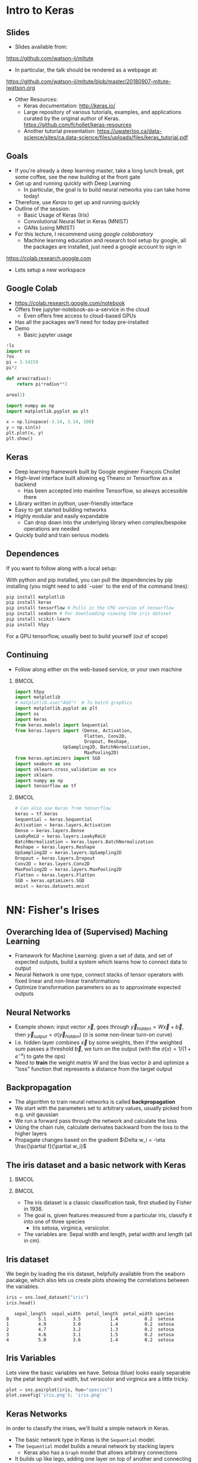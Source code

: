 #+TITLE:
#+AUTHOR:
#+DATE:
# Below property stops org-babel from running code on export
#+PROPERTY: header-args    :eval never-export :tangle yes
#+startup: beamer
#+LaTeX_CLASS: beamer
#+LaTeX_CLASS_OPTIONS: [presentation,xcolor=dvipsnames]
#+OPTIONS: ^:{} toc:nil H:2
#+BEAMER_FRAME_LEVEL: 2
#+LATEX_HEADER: \usepackage{tikz}
#+LATEX_HEADER: \usepackage{amsmath} \usepackage{graphicx}
#+BEAMER_THEME: Madrid
#+LATEX_HEADER: \usepackage{mathpazo}
#+BEAMER_HEADER: \definecolor{IanColor}{rgb}{0.0, 0.4, 0.6}
#+BEAMER_HEADER: \usecolortheme[named=IanColor]{structure} % Set a nicer base color
#+BEAMER_HEADER: \newcommand*{\LargerCdot}{\raisebox{-0.7ex}{\scalebox{2.5}{$\cdot$}}} 
#+BEAMDER_HEADER: \setbeamertemplate{items}{$\bullet$} % or \bullet, replaces ugly png
#+BEAMER_HEADER: \colorlet{DarkIanColor}{IanColor!80!black} \setbeamercolor{alerted text}{fg=DarkIanColor} \setbeamerfont{alerted text}{series=\bfseries}
#+LATEX_HEADER: \usepackage{xspace}
#+LATEX: \setbeamertemplate{navigation symbols}{} % Turn off navigation
#+LATEX: \newcommand{\backupbegin}{\newcounter{framenumberappendix} \setcounter{framenumberappendix}{\value{framenumber}}}
#+LATEX: \newcommand{\backupend}{\addtocounter{framenumberappendix}{-\value{framenumber}} \addtocounter{framenumber}{\value{framenumberappendix}}}
 
#+LATEX: \institute[USeoul]{University of Seoul}
#+LATEX: \author[I.J. Watson]{\underline{Ian J. Watson} \\ ian.james.watson@cern.ch}
#+LATEX: \date[ML Workshop 7.9.2018]{September 7, 2018\\Deep Learning Workshop} 
#+LATEX: \title[ML Tute]{Deep Learning Tutorial Session}
# +LATEX: \titlegraphic{\includegraphics[height=.2\textheight]{~/Dropbox/writing/course/stats-for-pp/logo/cms_logo.png} \hspace{15mm} \includegraphics[height=.2\textheight]{~/Dropbox/writing/course/stats-for-pp/logo/UOS_emblem.png}}
#+LATEX: \maketitle

# (setq org-babel-python-command "/cms/scratch/iwatson/install/bin/rpython")
# (setq org-babel-python-command "~/install/bin/root_python.sh")
# (setq python-shell-completion-native-enable nil)

# Test RDataFrame in nightly:
# . /cvmfs/sft.cern.ch/lcg/nightlies/dev3/Wed/ROOT/HEAD/x86_64-slc6-gcc7-opt/ROOT-env.sh

* Intro to Keras

** Slides

- Slides available from:

_[[https://github.com/watson-ij/mltute]]_

- In particular, the talk should be rendered as a webpage at:

[[https://github.com/watson-ij/mltute/blob/master/20180907-mltute-iwatson.org]]

- Other Resources:
  - Keras documentation: http://keras.io/
  - Large repository of various tutorials, examples, and applications
    curated by the original author of Keras.
    https://github.com/fchollet/keras-resources
  - Another tutorial presentation:
    https://uwaterloo.ca/data-science/sites/ca.data-science/files/uploads/files/keras_tutorial.pdf


** Goals

- If you're already a deep learning master, take a long lunch break,
  get some coffee, see the new building at the front gate
- Get up and running quickly with Deep Learning
  - In particular, the goal is to build neural networks you can take home today!
- Therefore, use /Keras/ to get up and running quickly
- Outline of the session:
  - Basic Usage of Keras (Iris)
  - Convolutional Neural Net in Keras (MNIST)
  - GANs (using MNIST)
- For this lecture, I recommend using /google colaboratory/
  - Machine learning education and research tool setup by google, all
    the packages are installed, just need a google account to sign in

https://colab.research.google.com

- Lets setup a new workspace

** Google Colab

- https://colab.research.google.com/notebook
- Offers free jupyter-notebook-as-a-service in the cloud
  - Even offers free access to cloud-based GPUs
- Has all the packages we'll need for today pre-installed
- Demo
  - Basic jupyter usage

#+LATEX: \tiny
#+BEGIN_SRC python
!ls
import os
?os
pi = 3.14159
pi*2

def area(radius):
    return pi*radius**2

area(1)

import numpy as np
import matplotlib.pyplot as plt

x = np.linspace(-3.14, 3.14, 100)
y = np.sin(x)
plt.plot(x, y)
plt.show()
#+END_SRC

** Keras

#+ATTR_LATEX: :width .25\textwidth
[[file:keras-logo-small-wb.png]]
#+LATEX: \hfill
#+ATTR_LATEX: :width .25\textwidth
[[file:tensorflow-logo.png]]

- Deep learning framework built by Google engineer François Chollet
- High-level interface built allowing eg Theano or Tensorflow as a backend
  - Has been accepted into mainline Tensorflow, so always accessible there
- Library written in python, user-friendly interface
- Easy to get started building networks
- Highly modular and easily expandable
  - Can drop down into the underlying library when complex/bespoke operations
    are needed
- Quickly build and train serious models

** Dependences

If you want to follow along with a local setup:

With python and pip installed, you can pull the dependencies by pip
installing (you might need to add `--user` to the end of the command
lines):

#+LATEX: \footnotesize
#+BEGIN_SRC sh
pip install matplotlib
pip install keras
pip install tensorflow # Pulls in the CPU version of tensorflow
pip install seaborn # For downloading viewing the iris dataset
pip install scikit-learn
pip install h5py
#+END_SRC

For a GPU tensorflow, usually best to build yourself (out of scope)

** Continuing

- Follow along either on the web-based service, or your own machine

***                                                                   :BMCOL:
    :PROPERTIES:
    :BEAMER_col: .5
    :END:
#+LATEX: \tiny
#+BEGIN_SRC python :session mltute :exports code :results none
import h5py
import matplotlib
# matplotlib.use("AGG")  # To batch graphics
import matplotlib.pyplot as plt
import os
import keras
from keras.models import Sequential
from keras.layers import (Dense, Activation, 
                          Flatten, Conv2D,
                          Dropout, Reshape, 
			      UpSampling2D, BatchNormalization, 
                          MaxPooling2D)
from keras.optimizers import SGD
import seaborn as sns
import sklearn.cross_validation as scv
import sklearn
import numpy as np
import tensorflow as tf
#+END_SRC

***                                                                   :BMCOL:
    :PROPERTIES:
    :BEAMER_col: .5
    :END:

#+LATEX: \tiny
#+BEGIN_SRC python :session mltute :exports code :results none
# Can also use Keras from tensorflow
keras = tf.keras
Sequential = keras.Sequential
Activation = keras.layers.Activation
Dense = keras.layers.Dense
LeakyReLU = keras.layers.LeakyReLU
BatchNormalization = keras.layers.BatchNormalization
Reshape = keras.layers.Reshape
UpSampling2D = keras.layers.UpSampling2D
Dropout = keras.layers.Dropout
Conv2D = keras.layers.Conv2D
MaxPooling2D = keras.layers.MaxPooling2D
Flatten = keras.layers.Flatten
SGD = keras.optimizers.SGD
mnist = keras.datasets.mnist
#+END_SRC

* NN: Fisher's Irises

** Overarching Idea of (Supervised) Maching Learning

- Framework for Machine Learning: given a set of data, and set of
  expected outputs, build a system which learns how to connect data to
  output
- Neural Network is one type, connect stacks of tensor operators with fixed linear and non-linear transformations
- Optimize transformation parameters so as to approximate expected outputs

** Neural Networks

#+LATEX: \centering
#+ATTR_LATEX: :width .5\textwidth
[[file:neural_net.jpeg]]

- Example shown: input vector $\vec{x}$, goes through
  $\vec{y}_{hidden} = W\vec{x} + \vec{b}$, then $\vec{y}_{output} =
  \sigma(\vec{y}_{hidden})$ (\sigma is some non-linear turn-on curve)
- I.e. hidden layer combines $\vec{x}$ by some weights, then if the
  weighted sum passes a threshold $\vec{b}$, we turn on the output
  (with the $\sigma(x) = 1/(1+e^{-x})$ to gate the ops)
- Need to *train* the weight matrix $W$ and the bias vector $b$ and
  optimize a "loss" function that represents a distance from the target output

** Backpropagation

- The algorithm to train neural networks is called *backpropagation*
- We start with the parameters set to arbitrary values, usually picked from e.g. unit gaussian
- We run a forward pass through the network and calculate the loss
- Using the chain rule, calculate derivates backward from the loss to the higher layers
- Propagate changes based on the gradient $\Delta w_i = -\eta \frac{\partial f}{\partial w_i}$

** The iris dataset and a basic network with Keras

***                                                                   :BMCOL:
    :PROPERTIES:
    :BEAMER_col: .5
    :END:

#+ATTR_LATEX: :width \textwidth
[[file:iris_petal_sepal.png]]

***                                                                   :BMCOL:
    :PROPERTIES:
    :BEAMER_col: .5
    :END:

- The iris dataset is a classic classification task, first studied by
  Fisher in 1936. 
- The goal is, given features measured from a particular
  iris, classify it into one of three species
  - Iris setosa, virginica, versicolor. 
- The variables are: Sepal width and length, petal width and length (all in cm).

** Iris dataset

We begin by loading the iris dataset, helpfully available from the
seaborn pacakge, which also lets us create plots showing the
correlations between the variables.

#+LATEX: \footnotesize
#+BEGIN_SRC python :session mltute :results value :exports both
iris = sns.load_dataset("iris")
iris.head()
#+END_SRC

#+RESULTS:
:    sepal_length  sepal_width  petal_length  petal_width species
: 0           5.1          3.5           1.4          0.2  setosa
: 1           4.9          3.0           1.4          0.2  setosa
: 2           4.7          3.2           1.3          0.2  setosa
: 3           4.6          3.1           1.5          0.2  setosa
: 4           5.0          3.6           1.4          0.2  setosa

# #+LATEX: \small
# In Kaggle, add the iris json dataset, then load in pands

# #+LATEX: \footnotesize
# #+BEGIN_SRC python :session mltute :results value :exports both
# import pandas as pd
# iris = pd.read_json("../input/iris.json")
# iris.head()
# #+END_SRC

# #+RESULTS:
# :    sepal_length  sepal_width  petal_length  petal_width species
# : 0           5.1          3.5           1.4          0.2  setosa
# : 1           4.9          3.0           1.4          0.2  setosa
# : 2           4.7          3.2           1.3          0.2  setosa
# : 3           4.6          3.1           1.5          0.2  setosa
# : 4           5.0          3.6           1.4          0.2  setosa

** Iris Variables

#+LATEX: \footnotesize
Lets view the basic variables we have. Setosa (blue) looks easily
separable by the petal length and width, but versicolor and virginica
are a little tricky.

#+LATEX: \scriptsize
#+BEGIN_SRC python :session mltute :results file :exports both
plot = sns.pairplot(iris, hue="species")
plot.savefig('iris.png'); 'iris.png'
#+END_SRC

#+ATTR_LATEX: :width .5\textwidth
#+RESULTS:
[[file:iris.png]]

** Keras Networks

In order to classify the irises, we'll build a simple network in Keras.

- The basic network type in Keras is the =Sequential= model. 
- The =Sequential= model builds a neural network by stacking layers 
  - Keras also has a =Graph= model that allows arbitrary connections
- It builds up like lego, adding one layer on top of another and 
  connecting between the layers
  - Keras comes with a menagerie of pre-built layers for you to use.
- Interface to/from the model with numpy arrays

#+LATEX: \centering
#+ATTR_LATEX: :width .5\textwidth
[[file:nn-1a.png]]

** Model

- Our model will be a simple NN with a single hidden layer
- We start by building a Sequential model and add a Dense (fully-connected) layer, with sigmoid activation
- Dense: standard layer, all inputs connect to all outputs: $\hat{y} = W\hat{x} + \hat{b}$
  - =keras.layers.Dense(output_dim)=
  - Can also set the initalization, add an activation layer inline, add regularizers inline, etc.
- Activation: essentially acts as a switch for a given node, turns output on/off based on threshold
  - =keras.layers.Activation(= /type/ =)=
    - Where /type/ might be:
  - /sigmoid/: $f(x) = \frac{1}{1 + e^{-x}}$
  - /tanh/: $f(x) = \tanh{x} = \frac{e^x - e^{-x}}{e^x + e^{-x}}$
  - /relu/: $f(x) = \mathrm{max}(0, x)$, 'rectified linear unit'
  - /softplus/: $f(x) =  \ln{(1 + e^x)}$, smooth approx. to /relu/
  - /softmax/: $f_k(x) = \frac{e^{-x_k}}{\sum_i e^{-x_i}}$ for the $k$'th output, as last layer of categorical dsitribution, represents a probability distribution over the outputs

** Build a model: Python code

#+LATEX: \footnotesize \vspace{-2mm}
#+BEGIN_SRC python :session mltute :exports both  :results output
# Build a model
model = Sequential()

model.add(Dense(128, input_shape=(4,)))
model.add(Activation('sigmoid'))
# model.add(Dense(128))
# model.add(Activation('sigmoid'))
model.add(Dense(3))
model.add(Activation('softmax'))

model.compile(optimizer='adam', loss='categorical_crossentropy', 
              metrics=['accuracy'])
model.summary()
#+END_SRC

#+LATEX: \tiny
#+RESULTS:
#+begin_example
_________________________________________________________________
Layer (type)                 Output Shape              Param #   
=================================================================
dense_1 (Dense)              (None, 128)               640       
_________________________________________________________________
activation_1 (Activation)    (None, 128)               0         
_________________________________________________________________
dense_2 (Dense)              (None, 3)                 387       
_________________________________________________________________
activation_2 (Activation)    (None, 3)                 0         
=================================================================
Total params: 1,027
Trainable params: 1,027
Non-trainable params: 0
_________________________________________________________________
#+end_example

** More on model building

- When =add=ing layers, keras takes care of input/output size details
  - Except for the input layer, which must be specified
- The final layer we make size 3 after a softmax activiation
  - This will output the network probability for each of the potential
    iris classes as a numpy array 
    =(nsamples, (= $p_{setosa}$, $p_{virginica}$, $p_{versicolor}$ =))=
- We =compile= the model with an optimizer and loss function
  - The loss function will be minimized during the training phase
- We can give auxilliary =metrics= which will be calculated with the loss
- Keras automatically takes care of calculating derivatives through the network for the backprop phase
- We could be more explicit in creating the functions if we want more control over hyperparameters:


#+LATEX:  \scriptsize
#+BEGIN_SRC python
model.compile(loss=keras.losses.mean_squared_error, 
              optimizer=keras.optimizers.SGD(lr=0.0005, momentum=0.9, nesterov=True))
#+END_SRC


** More on model building

Here we used the adam optimizer which automatically updates the step
sizes used for parameter optimization, with a categorical
cross-entropy loss, which measures $-\sum_{i} t_i\log{p_i}$ where
$t_i$ is 1 for the true label and $p_i$ is the probability of the
\(i\)th label assigned by the model. As the model assigns higher
probability to the correct label, the cross-entropy goes to 0.

- Other options to consider:
  - Activation: /sigmoid/, /softmax/, /linear/, /tanh/, /relu/, \ldots
  - Optimizer: /SGD/, /RMSprop/, /Adagrad/, /Adadelta/, /Adam/, \ldots
  - Loss: /categorical_crossentropy/, /binary_crossentropy/, /mean_squared_error/, \ldots

ReLU \hfill sigmoid \hfill tanh \hfill softplus

#+ATTR_LATEX: :width .242\textwidth
[[file:relu.png]] 
#+LATEX: \hfill
#+ATTR_LATEX: :width .242\textwidth
[[file:sigmoid.png]] 
#+LATEX: \hfill
#+ATTR_LATEX: :width .242\textwidth
[[file:tanh.png]] 
#+LATEX: \hfill
#+ATTR_LATEX: :width .242\textwidth
[[file:softplus.png]]
 
** Model picutre

If pydot is installed we can also output a picture of the network

\footnotesize
#+BEGIN_SRC python :session mltute :results file :exports both
keras.utils.plot_model(model, to_file='iris_model.png')
'iris_model.png'
#+END_SRC

#+ATTR_LATEX: :width .24\textwidth
#+RESULTS:
[[file:iris_model.png]]

** Training Code

#+LATEX: \footnotesize
#+BEGIN_SRC python :session mltute :exports both :results output
# Split the variables to train, and the target
variables = iris.values[:, :4]
species = iris.values[:, 4]

# One hot encode the species target
smap = {'setosa' : 0, 'versicolor' : 1, 'virginica' : 2}
species_enc = np.eye(3)[list(smap[s] for s in species)]

# To show we are simply passing numpy arrays of the data
print variables[0], species[0], species_enc[0]

train_X, test_X, train_y, test_y = \
  scv.train_test_split(variables, species_enc, train_size=0.8, random_state=0)
model.fit(train_X, train_y, epochs=15, batch_size=1, verbose=1)
#+END_SRC

#+LATEX: \tiny
#+RESULTS:
#+begin_example
[5.1 3.5 1.4 0.2] setosa [ 1.  0.  0.]
Epoch 1/15
120/120 [==============================] - 0s - loss: 0.2873 - acc: 0.9500     

...

Epoch 15/15
120/120 [==============================] - 0s - loss: 0.1477 - acc: 0.9583
#+end_example

** Training 

- Now we fit to the training data. 
- We can set the number of =epochs=, =batch_size=, and =verbose='ity
  - Epochs: number of training passes through the complete dataset
  - Batch size: number of datapoints to consider together when
    updating the network
- We pass through the input data as a numpy array (nsamples, 4)
- We pass the output as (nsamples, 3) where for each sample one
  of the positions is 1, corresponding to the correct class. 
- We use the =np.eye= identity matrix creator to help us transform the raw species
  information (which labels classes setosa, virginica, versicolor) to
  the expected format
  - Setosa = =(1, 0, 0)=
  - Versicolor = =(0, 1, 0)=
  - Virginica = =(0, 0, 1)=
- We fit the model to a labelled dataset simply by calling =fit= with
  the dataset =train_X= and the true labels =train_y=

** Evaluation

- After running the model, we can =evaluate= how well it works on the
  labelled /test/ data we kept aside for /overfitting/ evaluation
  purposes.
  - Overfitting is when the model fits to the training set in a way
    that doesn't generalize to unseen samples
  - One usually also has a separate /validation/ set, use the /test/
    set on a single model, choose a model you like, then check the
    /hyperparameters/ didn't cause bias by checking the /validation/

#+BEGIN_SRC python :session mltute :exports both :results output
  # The evaluation passes out the overall loss, 
  # as well as any other metrics you included 
  # when compiling the model
  loss, accuracy = model.evaluate(test_X, test_y, verbose=0)
  print("Loss={:.2f}\nAccuracy = {:.2f}".format(loss, accuracy))
#+END_SRC

#+LATEX: \scriptsize
#+RESULTS:
: Loss=0.11
: Accuracy = 0.97

** Prediction

- And we can ask the model to =predict= some unlabelled data
  - For illustration, we just use our test data, and compare the true
    label against the 'prediction'
  - In the output, I stack the true answers (first rows), and the
    prediction, which can basically be interpreted as the model's
    probability for each category (second rows)

#+BEGIN_SRC python :session mltute :exports both :results output
pred_y = model.predict(test_X)
print np.stack([test_y, pred_y], axis=1)[:10]
#+END_SRC

#+LATEX: \scriptsize
#+RESULTS:
#+begin_example
[[[  0.00000000e+00   0.00000000e+00   1.00000000e+00]
  [  2.63856982e-05   8.96630138e-02   9.10310626e-01]]

 [[  0.00000000e+00   1.00000000e+00   0.00000000e+00]
  [  1.57812089e-02   9.63519156e-01   2.06995625e-02]]

 [[  1.00000000e+00   0.00000000e+00   0.00000000e+00]
  [  9.96497989e-01   3.50204227e-03   1.25929889e-09]]

 [[  0.00000000e+00   0.00000000e+00   1.00000000e+00]
  [  4.74178378e-05   1.32592529e-01   8.67359996e-01]]

 [[  1.00000000e+00   0.00000000e+00   0.00000000e+00]
  [  9.87556934e-01   1.24430126e-02   1.36296467e-08]]

 [[  0.00000000e+00   0.00000000e+00   1.00000000e+00]
  [  7.08267498e-06   3.83740403e-02   9.61618841e-01]]

 [[  1.00000000e+00   0.00000000e+00   0.00000000e+00]
  [  9.89948869e-01   1.00511070e-02   9.48140944e-09]]

 [[  0.00000000e+00   1.00000000e+00   0.00000000e+00]
  [  6.58096792e-03   8.90939236e-01   1.02479771e-01]]

 [[  0.00000000e+00   1.00000000e+00   0.00000000e+00]
  [  4.53994563e-03   8.66963148e-01   1.28496900e-01]]

 [[  0.00000000e+00   1.00000000e+00   0.00000000e+00]
  [  1.97829530e-02   9.56251919e-01   2.39650477e-02]]]
#+end_example

* DNN: MNIST

** MNIST digit recognition and Convolutional Networks

- Another, more recent, classic classification task. 
- Given a 28x28 image of a handwritten digit, can you train a classifier to recognize the
  numbers from 0 to 9?
- Keras has the ability to download the dataset and parse it into
  numpy arrays. We use =to_categorical= to one hot encode the true
  labels (which number did they write?) as for the irises

#+LATEX: \scriptsize
#+BEGIN_SRC python :session mltute :exports code
(x_train, y_train), (x_test, y_test) = keras.datasets.mnist.load_data()
#+END_SRC

#+RESULTS:

#+BEGIN_SRC python :session mltute :exports both :results output
from keras.utils.np_utils import to_categorical
# or to_categorical = tf.keras.utils.np_utils.to_categorical

print(y_train[:4])
y_train_enc = np.eye(10)[y_train]
y_test_enc = to_categorical(y_test) # many ways to do the same thing
print(y_train_enc[:4])
#+END_SRC

#+RESULTS:
: [5 0 4 1]
: [[ 0.  0.  0.  0.  0.  1.  0.  0.  0.  0.]
:  [ 1.  0.  0.  0.  0.  0.  0.  0.  0.  0.]
:  [ 0.  0.  0.  0.  1.  0.  0.  0.  0.  0.]
:  [ 0.  1.  0.  0.  0.  0.  0.  0.  0.  0.]]

** Examples

- We can use =matplotlib.pyplot= to show a few example digits
- In /jupyter/, matplotlib results will show automatically, so you
  don't need to print it out (or resize it for that matter)

#+LATEX: \small
#+BEGIN_SRC python :session mltute :results file :exports both
print x_train.shape, y_train_enc.shape
plt.clf()
for i in range(6):
    plt.subplot(1,6,i+1)
    plt.imshow(x_train[i], cmap='gray')

F = plt.gcf(); F.set_size_inches((14,2))
plt.savefig('mnist-examples.png'); 'mnist-examples.png'
#+END_SRC

#+RESULTS:
[[file:mnist-examples.png]]

#+ATTR_LATEX: :width \textwidth
#+RESULTS:

** Simple Network

- We can start by simply trying a basic neural network as before. 
- `Flatten` takes the 2D input and concatenates the rows together to a 1D form suitable for passing to a `Dense` layer.

#+LATEX: \small
#+BEGIN_SRC python :session mltute :exports code 
model = Sequential()
model.add(Flatten(input_shape=(28,28)))
model.add(Dense(128))
model.add(Activation('sigmoid'))
model.add(Dense(128))
model.add(Activation('sigmoid'))
model.add(Dense(10))
model.add(Activation('softmax'))

model.compile(optimizer='adam', loss='categorical_crossentropy', 
              metrics=['accuracy'])
#+END_SRC

#+RESULTS:

** Simple Network

- And =fit= and =evaluate= as we did before

#+BEGIN_SRC python :session mltute :exports both :results output
model.fit(x_train, y_train_enc, epochs=3, verbose=1)
loss, accuracy = model.evaluate(x_test, y_test_enc, verbose=0)
print("Loss={:.2f}\nAccuracy = {:.2f}".format(loss, accuracy))
#+END_SRC

#+LATEX: \footnotesize
#+RESULTS:
: Epoch 1/3
: 60000/60000 [==============================] - 4s - loss: 0.5373 - acc: 0.8531     
: Epoch 2/3
: 60000/60000 [==============================] - 4s - loss: 0.3729 - acc: 0.8861     
: Epoch 3/3
: 60000/60000 [==============================] - 4s - loss: 0.3207 - acc: 0.9020     
: Loss=0.30
: Accuracy = 0.91

** A Convolutional Network

#+LATEX: \vspace{-2mm} \centering
#+ATTR_LATEX: :width .7\textwidth
[[file:NN_conv.png]]

- One of the great advances in image classification in recent times
- We have some filter kernel $K$ of size $n \times m$ which we apply
  to every $n \times m$ cell on the original image to create a new filtered
  image.
- It has been seen that applying these in multiple layers of a network
  can build up multiple levels of abstraction to classify higher-level
  features.
  - And, importantly, is trainable many, many layers deep

#+ATTR_LATEX: :width .5\textwidth
[[file:convolve.png]]

#+LATEX: \tiny
Reference: http://www.wildml.com/2015/11/understanding-convolutional-neural-networks-for-nlp/

** Reshaping data for Keras

- Convolution of this type in Keras is provided by the =Conv2D= layer
- =Conv2D= requires passing an array of /width x height x channels/
  - Where channels might represent colors of an image
- We have black and white images so we'll just reshape it into the
  required form with a single channel.
- We plot the image just check show the shaping is correct

#+LATEX: \footnotesize
#+BEGIN_SRC python :session mltute :exports both :results file
x_train_dense = x_train.reshape((len(x_train), 28,28,1))
x_test_dense = x_test.reshape((len(x_test), 28,28,1))

plt.clf()
plt.imshow(x_train_dense[0,:,:,0], cmap="gray")
F = plt.gcf(); F.set_size_inches((2,2)); plt.savefig("testimg.png"); "testimg.png"
#+END_SRC

#+LATEX: \vspace{-3mm}
#+ATTR_LATEX: :width .3\textwidth
#+RESULTS:
[[file:testimg.png]]

** Building a Convolutional Neural Network in Keras

- Now, lets build a convolutional neural network!
- Generally, =Conv2D= will be stacked on top of each other with
  =MaxPooling2D= layers and learn edge detection at lower layers and
  higher level feature extraction in subsequent layers.
- But just to show how to use them in keras, we'll just create one
  convolution layer with 32 filters, then =Flatten= it into a 1D array
  and pass it into a =Dense= hidden layer before the output.
- We can set the =kernel_size= (/m x n/ size of the filter), and the number of filters used

** Building a Convolutional Neural Network in Keras

- We can set the =kernel_size= (/m x n/ size of the filter), and the number of filters used

#+BEGIN_SRC python :session mltute :exports code
model = Sequential()

model.add(Conv2D(32, kernel_size=(3,3),input_shape=(28,28,1)))
model.add(Activation('relu'))
model.add(Flatten())
model.add(Dense(128))
model.add(Activation('sigmoid'))
model.add(Dense(10))
model.add(Activation('softmax'))

model.compile(optimizer='adam', 
              loss='categorical_crossentropy', 
	      metrics=['accuracy'])
#+END_SRC

#+RESULTS:

** Training

And train the model. This is already starting to get to the point
where a GPU would be extremely helpful!

#+LATEX: \small
#+BEGIN_SRC python :session mltute :exports both :results output
model.fit(x_train_dense, y_train_enc, epochs=4, verbose=1)
#+END_SRC

#+LATEX: \footnotesize
#+RESULTS:
: Epoch 1/4
: 60000/60000 [==============================] - 65s - loss: 0.4544 - acc: 0.8825    
: Epoch 2/4
: 60000/60000 [==============================] - 70s - loss: 0.1745 - acc: 0.9493    
: Epoch 3/4
: 60000/60000 [==============================] - 68s - loss: 0.1369 - acc: 0.9591    
: Epoch 4/4
: 60000/60000 [==============================] - 69s - loss: 0.1227 - acc: 0.9634    
: <keras.callbacks.History object at 0x11d742390>

#+LATEX: \small
#+BEGIN_SRC python :session mltute :exports both :results output
loss, accuracy = model.evaluate(x_test_dense, y_test_enc, verbose=0)
print("Loss={:.3f}\nAccuracy = {:.3f}".format(loss, accuracy))
#+END_SRC

#+LATEX: \footnotesize
#+RESULTS:
: Loss=0.117
: Accuracy = 0.964


* GAN

** A Convolution GAN

- The idea is to train two adverserial networks,
  - One is trying to create images equivalent to the MNIST dataset
    - Given an input of noise, the /latent space/
  - The other trying to label the images as either from the dataset or
    fake
    - Fake = generated by the opposing dataset

#+ATTR_LATEX: :width \textwidth
[[file:Gan.png]]

#+LATEX: \small \vspace{-2mm}
- References:
  - \scriptsize For more on GANs and their uses: https://arxiv.org/pdf/1701.00160.pdf
  - \scriptsize Code based on: https://github.com/jacobgil/keras-dcgan
  - \scriptsize Some tricks for training GANs https://github.com/soumith/ganhacks

** Idea: Image generator network

- We start with the image generation network
- Essentially a image classifier in reverse. 
- The top layer is for high-level feature inputs which we'll randomly set during the training. 
- We then pass through Dense layers and then reshape into a /7 x 7 x
  channels/ image-style layer.
- We =Upsampling2D= and pass through convolutional filters until the
  last layer which outputs a /28x28x1/ image as expected of an MNIST
  greyscale image.
  - Essentially we're /adding/ features as we go up, instead of
    /extracting/ features as we go down
- =BatchNormalization= is a technique to improve the network stability
  by providing the next layer inputs with zero mean and unit variance

** Generator

#+LATEX: \small
#+BEGIN_SRC python :session mltute :exports code
# Complete code for the generator model
nfeatures = 100

generate = Sequential()
generate.add(Dense(1024, input_dim=nfeatures))
generate.add(Activation('tanh'))
generate.add(Dense(128*7*7))
generate.add(BatchNormalization())
generate.add(Activation('tanh'))
generate.add(Reshape((7, 7, 128)))
generate.add(UpSampling2D(size=(2,2)))
generate.add(Conv2D(64, (5,5), padding='same'))
generate.add(Activation('tanh'))
generate.add(UpSampling2D(size=(2,2)))
generate.add(Conv2D(1, (5, 5), padding='same'))
generate.add(Activation('sigmoid'))
generate.compile(loss="binary_crossentropy", optimizer="SGD")
#+END_SRC

#+RESULTS:

** Generator Test

Now, just to check everythings put together properly, randomly pass
some data through the network and check we get image outputs as
expected.

#+LATEX: \small
#+BEGIN_SRC python :session mltute :exports both :results file
nim = 25
pred = generate.predict(np.random.uniform(0, 1, (nim,nfeatures)))

plt.clf()
for i in range(nim):
    plt.subplot(np.sqrt(nim),np.sqrt(nim),i+1)
    plt.imshow(pred[i,:,:,0], cmap='gray')

pred[0].shape, np.average(pred[0])
F = plt.gcf(); F.set_size_inches((10,10)); plt.savefig("genimg_no.png"); "genimg_no.png"
#+END_SRC

** Example images, pre-training

#+ATTR_LATEX: :width .7\textwidth
#+RESULTS:
[[file:genimg_no.png]]

** Discriminator

- Next, we create the discriminating network, with an image input
- As for classification, we have a convolutional layer attached to Dense layers. 
- For the output, we now have a single sigmoid with interpretation:
  - 0: The network thinks its definitely a generated image
  - 1: The network thinks its definitely a real MNIST dataset image

** Discriminator

#+LATEX: \small
#+BEGIN_SRC python :session mltute :exports code
# Complete code for the discriminator network
discr = Sequential()
discr.add(Conv2D(64, (5,5), input_shape=(28,28,1), padding='same'))
discr.add(Activation('tanh'))
discr.add(MaxPooling2D((2,2)))
discr.add(Conv2D(128, (5,5)))
discr.add(Activation('tanh'))
discr.add(MaxPooling2D((2,2)))
discr.add(Dropout(0.5))
discr.add(Flatten())
discr.add(Dense(1024))
discr.add(Activation('tanh'))
discr.add(Dense(1))
discr.add(Activation('sigmoid'))
discr.compile(loss='binary_crossentropy', 
              optimizer=SGD(lr=0.0005, momentum=0.9, nesterov=True))
#+END_SRC

#+RESULTS:

** Test the discriminator 

- Test the network with a few MNIST images and some random images. 
- Since the network isn't trained we don't yet expect any differences
  in the output.

#+BEGIN_SRC python :session mltute :exports both :results value
x_prepred = np.concatenate(
   [x_train[:5,:,:].reshape(5,28,28,1) / 256., 
    np.random.uniform(0, 1, (5, 28, 28, 1))], axis=0)
discr.predict(x_prepred)
#+END_SRC

#+RESULTS:
| 0.53229088 | 0.53476292 | 0.53820759 | 0.5288614 | 0.52571678 | 0.57405263 | 0.58089125 | 0.58103019 | 0.5748226 | 0.57735825 |

** GAN

- Now we set up a network which will be used to train the generation
  network. 
- Keras allows us to simply add the models we just created
  together into a Sequential like they were ordinary layers. 
- So, we feed the generator output into the discriminator input and
  set up an optimizer which will try to drive the generator to produce
  MNIST-like images (i.e. to fool the discriminator). 
- Keras allows us to turn layer training on and off through the
  "trainable" variable attached to a layer, so when we train the
  generator we can easily turn training for the discriminator off.

** Setup GAN

#+BEGIN_SRC python :session mltute :exports code
gen_discr = Sequential()
gen_discr.add(generate)
discr.trainable = False
gen_discr.add(discr)
gen_discr.compile(loss='binary_crossentropy', 
                  optimizer=SGD(lr=0.0005, momentum=0.9, nesterov=True),
                  metrics=['accuracy'])
discr.trainable = True
#+END_SRC

#+RESULTS:

** Training the GAN

- Finally, we have the actual training
- Here, we setup the batches ourselves and alternate between training
  the discriminator and generator
  - =model.train_on_batch=
  - This was previously put together by Keras itself
- We start by taking a batch of MNIST images (labeled 1), and
  generator images (labeled 0) and run a training batch on the
  discriminator network
- Then, we turn off training off the discriminator and run training on
  the generator+discriminator network with random high-level feature
  inputs to the generator
- We try to drive all the outputs to 1, i.e. train the generator to
  more MNIST-like images (as according to the discriminator network)
- Last remark: we are saving the networks after each epoch with
  =model.save=
  - Load with =keras.models.load_model=

** Training the GAN

#+LATEX: \tiny
#+BEGIN_SRC python :session mltute
  batch_size = 100
  n_epochs = 10
  print_every_nth_epoch = 50
  x_tru_all = x_train.reshape(len(x_train), 28, 28, 1) / 256.

  zeros = np.array([0]*batch_size)
  ones = np.array([1]*batch_size)
  oneszeros = np.array([1]*batch_size + [0]*batch_size)

  losses_d = []
  losses_g = []
  for epoch in range(n_epochs):
      print ("Epoch", epoch)
      discr.save("/discr-"+str(epoch))
      generate.save("/generate-"+str(epoch))
      for i in range(0, len(x_train), batch_size):
	  x_gen = generate.predict(np.random.uniform(0, 1, (batch_size, nfeatures)))
	  x_tru = x_tru_all[i:i+batch_size]
	  # Train the discriminator by taking example MNIST and generator-produced images
	  discr.trainable=True
	  loss_d = discr.train_on_batch(np.concatenate([x_tru, x_gen], axis=0), oneszeros)
	  # Now, turn discriminator training off, so we can train the generator
	  discr.trainable=False
	  loss_g = gen_discr.train_on_batch(np.random.uniform(0, 1, (batch_size, nfeatures)), ones)
	  if i % (print_every_nth_epoch*batch_size) == 0:
	      print (i / batch_size, "discr", loss_d, "--", "gen", loss_g[0], "( acc.", loss_g[1], ")")
	  losses_g.append(loss_g)
	  losses_d.append(loss_d)
#+END_SRC

** Checking results

- Lets see how we did, lets just generate a bunch of images

#+LATEX: \scriptsize
#+BEGIN_SRC python :session mltute :exports both :results file
nim = 25
pred = generate.predict(np.random.uniform(0, 1, (nim,nfeatures)))

plt.clf()
for i in range(nim):
    plt.subplot(np.sqrt(nim),np.sqrt(nim),i+1)
    plt.imshow(pred[i,:,:,0], cmap='gray')

pred[0].shape, np.average(pred[0])
F = plt.gcf(); F.set_size_inches((10,10)); plt.savefig("genimg_after.png"); "genimg_after.png"
#+END_SRC

#+LATEX: \centering
#+ATTR_LATEX: :width .75\textwidth
[[file:genimg_after.png]]

** Good images

- Whats the "best" being produced by the GAN?
- Only accept above 0.9 from discriminator

#+LATEX: \tiny
#+BEGIN_SRC python :session mltute :exports both :results file
nim = 25
target = .9

plt.clf()
for i in range(nim):
    best = 0; pred=None
    while best < target:
        pred = generate.predict(np.random.uniform(0, 1, (1,nfeatures)))
        best = discr.predict(pred)[0][0]
    plt.subplot(np.sqrt(nim),np.sqrt(nim),i+1)
    plt.imshow(pred[0,:,:,0], cmap='gray')

pred[0].shape, np.average(pred[0])
F = plt.gcf(); F.set_size_inches((10,10)); plt.savefig("genimg40_best.9.png"); "genimg40_best.9.png"
#+END_SRC

** Good Images

#+LATEX: \centering
#+ATTR_LATEX: :width .75\textwidth
[[file:genimg40_best.9.png]]

** Bad images

- Whats the "worst" being produced by the GAN?
- Only accept below 0.1 from discriminator

#+LATEX: \tiny
#+BEGIN_SRC python :session mltute :exports both :results file
nim = 25
target = .1

plt.clf()
for i in range(nim):
    best = 1; pred=None
    while best > target:
        pred = generate.predict(np.random.uniform(0, 1, (1,nfeatures)))
        best = discr.predict(pred)[0][0]
    plt.subplot(np.sqrt(nim),np.sqrt(nim),i+1)
    plt.imshow(pred[0,:,:,0], cmap='gray')

pred[0].shape, np.average(pred[0])
F = plt.gcf(); F.set_size_inches((10,10)); plt.savefig("genimg40_worst.1.png"); "genimg40_worst.1.png"
#+END_SRC

** Bad images

#+LATEX: \centering
#+ATTR_LATEX: :width .75\textwidth
[[file:genimg40_worst.1.png]]

** Extensions

- Try different networks, what works well, what fails badly?
- Add another set of inputs hot-one encoding the number you want to
  generate,
  - The discriminator will need to say which number it believes its
    seeing as well as how likely it is to be real
  - The generator will need to train with the number output as a loss
    also

** Train requiring GAN to also output the correct number

#+LATEX: \tiny
#+BEGIN_SRC python :session mltute :exports both :results file
nfeatures = 100

generate = Sequential()
generate.add(Dense(1024, input_dim=(nfeatures + 10)))
generate.add(Activation('tanh'))
generate.add(Dense(128*7*7))
generate.add(BatchNormalization())
generate.add(Activation('tanh'))
generate.add(Reshape((7, 7, 128)))
generate.add(UpSampling2D(size=(2,2)))
generate.add(Conv2D(64, (5,5), padding='same'))
generate.add(Activation('tanh'))
generate.add(UpSampling2D(size=(2,2)))
generate.add(Conv2D(1, (5, 5), padding='same'))
generate.add(Activation('sigmoid'))
generate.compile(loss="binary_crossentropy", optimizer="SGD")

#+END_SRC

** Create the Discriminator

#+LATEX: \tiny
#+BEGIN_SRC python :session mltute :exports both :results file

discr = Sequential()
discr.add(Conv2D(128, (5,5), input_shape=(28,28,1), padding='same'))
discr.add(Activation('relu'))
discr.add(MaxPooling2D((2,2)))
discr.add(Conv2D(256, (5,5)))
discr.add(Activation('relu'))
discr.add(MaxPooling2D((2,2)))
discr.add(Dropout(0.5))
discr.add(Flatten())
discr.add(Dense(1024))
discr.add(Activation('tanh'))
discr.add(Dense(11))  # 1 for real or fake, then 10 for which number
discr.add(Activation('sigmoid'))
discr.compile(loss='categorical_crossentropy', optimizer=SGD(lr=0.0005, momentum=0.9, nesterov=True),
              metrics=['accuracy'])

#+END_SRC

** Create the combined network

#+LATEX: \tiny
#+BEGIN_SRC python :session mltute :exports both :results file

gen_discr = Sequential()
gen_discr.add(generate)
discr.trainable = False
gen_discr.add(discr)
gen_discr.compile(loss='categorical_crossentropy', optimizer=SGD(lr=0.0005, momentum=0.9, nesterov=True),
                  # optimizer='adam',
                  metrics=['accuracy'])
discr.trainable = True

batch_size = 100
n_epochs = 50
print_every_nth_epoch = 50
x_tru_all = x_train.reshape(len(x_train), 28, 28, 1) / 256.

zeros = np.array([0]*batch_size)
ones = np.array([1]*batch_size)
oneszeros = np.array([1]*batch_size + [0]*batch_size)
#+END_SRC

** Pre-train the discriminator on the (untrained) generator output and real MNIST

#+LATEX: \tiny
#+BEGIN_SRC python :session mltute :exports both :results file
# pre train the gan to be able to distinguish numbers
pre_losses_d = []
for epoch in range(5):
    print ("Epoch", epoch)
    for i in range(0, len(x_train), batch_size):
        one_hot_gen = np.eye(10)[np.random.random_integers(0, 9, size=(batch_size,))]
        x_inp = np.concatenate([np.random.uniform(0, 1, (batch_size, nfeatures)), one_hot_gen], axis=1)
        x_gen = generate.predict(x_inp)
        x_tru = x_tru_all[i:i+batch_size]
        y_tru = y_train_enc[i:i+batch_size]
        discr.trainable = True
        for_d_tru = np.concatenate([np.zeros((batch_size,1)), y_tru], axis=1)
        for_d_gen = np.concatenate([np.ones((batch_size,1)), np.zeros((batch_size,10))], axis=1)
        loss_d = discr.train_on_batch(np.concatenate([x_tru, x_gen], axis=0), 
	                              np.concatenate([for_d_tru, for_d_gen], axis=0))
        if i % (print_every_nth_epoch*batch_size) == 0:
            print (i / batch_size, "discr", loss_d)
        pre_losses_d.append(loss_d)

loss, accuracy = discr.evaluate(x_test_dense, 
                                np.concatenate([np.zeros((len(y_test_enc),1)), y_test_enc], axis=1), verbose=0)
print("Loss={:.3f}\nAccuracy = {:.3f}".format(loss, accuracy))

#+END_SRC

** Train the generator and discriminator together

#+LATEX: \tiny
#+BEGIN_SRC python :session mltute :exports both :results file
losses_d = []
losses_g = []
for epoch in range(n_epochs):
    print ("Epoch", epoch)
    discr.save("discr-num-"+str(epoch))
    generate.save("generate-num-"+str(epoch))
    for i in range(0, len(x_train), batch_size):
        one_hot_gen = np.eye(10)[np.random.random_integers(0, 9, size=(batch_size,))]
        x_inp = np.concatenate([np.random.uniform(0, 1, (batch_size, nfeatures)), one_hot_gen], axis=1)
        x_gen = generate.predict(x_inp)
        x_tru = x_tru_all[i:i+batch_size]
        y_tru = y_train_enc[i:i+batch_size]
        discr.trainable = True
        for_d_tru = np.concatenate([np.zeros((batch_size,1)), y_tru], axis=1)
        for_d_gen = np.concatenate([np.ones((batch_size,1)), np.zeros((batch_size,10))], axis=1)
        loss_d = discr.train_on_batch(np.concatenate([x_tru, x_gen], axis=0), 
	                              np.concatenate([for_d_tru, for_d_gen], axis=0))
        discr.trainable=False
        for_g = np.concatenate([np.zeros((batch_size,1)), one_hot_gen], axis=1)
        new_inp_g = np.concatenate([np.random.uniform(0, 1, (batch_size, nfeatures)), one_hot_gen], axis=1)
        loss_g = gen_discr.train_on_batch(new_inp_g, for_g)
        if i % (print_every_nth_epoch*batch_size) == 0:
            print (i / batch_size, "discr", loss_d, "--", "gen", loss_g[0], "( acc.", loss_g[1], ")")
        losses_g.append(loss_g)
        losses_d.append(loss_d)

print ("done")
#+END_SRC

** Check the output of the labelled GAN

#+LATEX: \tiny
#+BEGIN_SRC python :session mltute
# generate = tf.keras.models.load_model('generate-num-41')

nim = 25
numb = 1
pred = generate.predict(np.concatenate([np.random.uniform(0, 1, (nim,nfeatures)), np.eye(10)[[numb,]*nim] ], axis=1))

plt.clf()
for i in range(nim):
    plt.subplot(np.sqrt(nim),np.sqrt(nim),i+1)
    plt.imshow(pred[i,:,:,0], cmap='gray')

pred[0].shape, np.average(pred[0])
F = plt.gcf(); F.set_size_inches((10,10)); plt.savefig("gen-num-img_after-%d.png" % numb); "gen-num-img_after-%d.png" % numb
#+END_SRC

** Some examples from labelled GAN

#+ATTR_LATEX: :width .5\textwidth
[[file:gen-num-img_after-4.png]]
#+ATTR_LATEX: :width .5\textwidth
[[file:gen-num-img_after-5.png]]

* Backup

#+LATEX: \backupbegin

** Backup

* Backup end

#+LATEX: \backupend

# (require 'ox-latex)
# (setq org-latex-packages-alist nil)
# (add-to-list 'org-latex-packages-alist '("" "minted"))
# (setq org-latex-listings 'minted)

